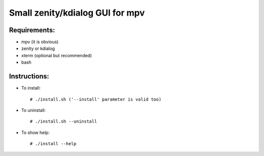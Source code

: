 Small zenity/kdialog GUI for mpv
================================

Requirements:
-------------

* mpv (it is obvious)
* zenity or kdialog
* xterm (optional but recommended)
* bash

Instructions:
-------------

* To install::

   # ./install.sh ('--install' parameter is valid too)

* To uninstall::

   # ./install.sh --uninstall
   
* To show help::

   # ./install --help
